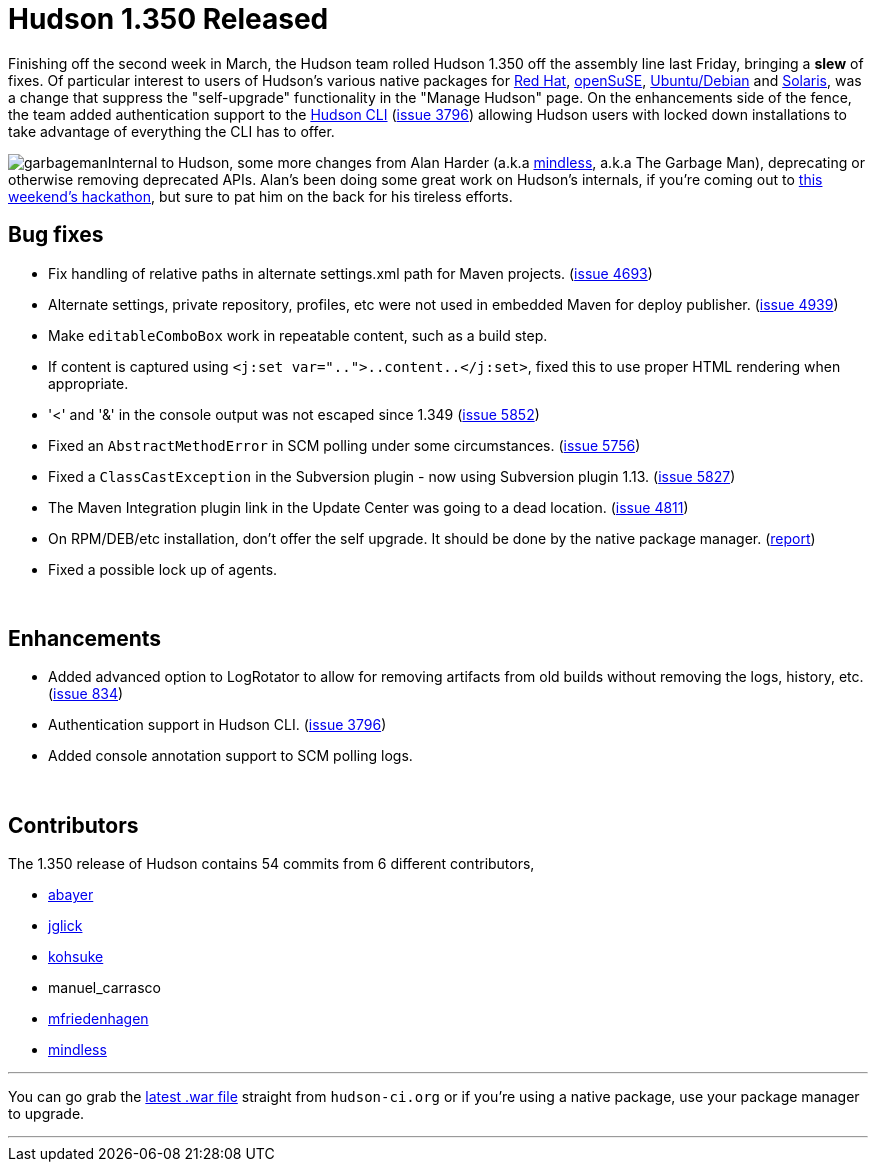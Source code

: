 = Hudson 1.350 Released
:page-tags: development , feedback ,just for fun ,links
:page-author: rtyler

Finishing off the second week in March, the Hudson team rolled Hudson 1.350 off the assembly line last Friday, bringing a *slew* of fixes. Of particular interest to users of Hudson's various native packages for https://www.crunchbase.com/company/red-hat[Red Hat], https://www.opensuse.org/[openSuSE], https://www.ubuntu.com/[Ubuntu/Debian] and https://en.wikipedia.org/wiki/Solaris%20%28operating%20system%29[Solaris], was a change that suppress the "self-upgrade" functionality in the "Manage Hudson" page. On the enhancements side of the fence, the team added authentication support to the https://wiki.jenkins.io/display/JENKINS/Hudson+CLI[Hudson CLI] (https://issues.jenkins.io/browse/JENKINS-3796[issue 3796]) allowing Hudson users with locked down installations to take advantage of everything the CLI has to offer.

image:https://web.archive.org/web/*/https://agentdero.cachefly.net/continuousblog/garbageman.jpg[]Internal to Hudson, some more changes from Alan Harder (a.k.a https://blogs.sun.com/mindless[mindless], a.k.a The Garbage Man), deprecating or otherwise removing deprecated APIs. Alan's been doing some great work on Hudson's internals, if you're coming out to link:/content/meet-and-hack-alongside-kohsuke-and-co[this weekend's hackathon], but sure to pat him on the back for his tireless efforts.
// break

== Bug fixes

* Fix handling of relative paths in alternate settings.xml path for Maven projects. (https://issues.jenkins.io/browse/JENKINS-4693[issue 4693])
* Alternate settings, private repository, profiles, etc were not used in embedded Maven for deploy publisher. (https://issues.jenkins.io/browse/JENKINS-4939[issue 4939])
* Make +++<tt>+++editableComboBox+++</tt>+++ work in repeatable content, such as a build step.
* If content is captured using +++<tt>+++<j:set var="..">..content..</j:set>+++</tt>+++, fixed this to use proper HTML rendering when appropriate.
* '<' and '&' in the console output was not escaped since 1.349 (https://issues.jenkins.io/browse/JENKINS-5852[issue 5852])
* Fixed an +++<tt>+++AbstractMethodError+++</tt>+++ in SCM polling under some circumstances. (https://issues.jenkins.io/browse/JENKINS-5756[issue 5756])
* Fixed a +++<tt>+++ClassCastException+++</tt>+++ in the Subversion plugin - now using Subversion plugin 1.13. (https://issues.jenkins.io/browse/JENKINS-5827[issue 5827])
* The Maven Integration plugin link in the Update Center was going to a dead location. (https://issues.jenkins.io/browse/JENKINS-4811[issue 4811])
* On RPM/DEB/etc installation, don't offer the self upgrade. It should be done by the native package manager. (https://n4.nabble.com/RPM-for-Hudson-1-345-does-not-Upgrade-Automatically-tp1579580p1579580.html[report])
* Fixed a possible lock up of agents.

{blank} +

== Enhancements

* Added advanced option to LogRotator to allow for removing artifacts from old builds without removing the logs, history, etc. (https://issues.jenkins.io/browse/JENKINS-834[issue 834])
* Authentication support in Hudson CLI. (https://issues.jenkins.io/browse/JENKINS-3796[issue 3796])
* Added console annotation support to SCM polling logs.

{blank} +

== Contributors

The 1.350 release of Hudson contains 54 commits from 6 different contributors,

* https://twitter.com/abayer[abayer]
* https://blogs.sun.com/jglick/[jglick]
* https://twitter.com/kohsukekawa[kohsuke]
* manuel_carrasco
* https://bitbucket.org/mfriedenhagen[mfriedenhagen]
* https://blogs.sun.com/mindless[mindless]

'''

You can go grab the http://mirrors.jenkins.io/war-stable/latest/jenkins.war[latest .war file] straight from `hudson-ci.org` or if you're using a native package, use your package manager to upgrade.

'''
